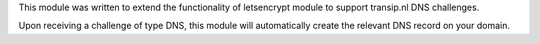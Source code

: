 This module was written to extend the functionality of letsencrypt module
to support transip.nl DNS challenges. 

Upon receiving a challenge of type DNS, this module will automatically create
the relevant DNS record on your domain.

